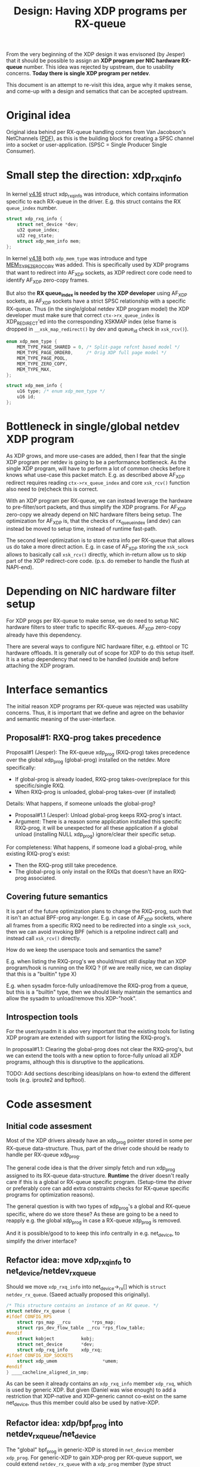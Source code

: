 # -*- fill-column: 76; -*-
#+Title: Design: Having XDP programs per RX-queue

From the very beginning of the XDP design it was envisoned (by Jesper) that
it should be possible to assign an *XDP program per NIC hardware RX-queue*
number.  This idea was rejected by upstream, due to usability concerns.
*Today there is single XDP program per netdev*.

This document is an attempt to re-visit this idea, argue why it makes sense,
and come-up with a design and sematics that can be accepted upstream.

* Original idea

Original idea behind per RX-queue handling comes from Van Jacobson's
NetChannels ([[http://www.lemis.com/grog/Documentation/vj/lca06vj.pdf][PDF]]), as this is the building block for creating a SPSC channel
into a socket or user-application. (SPSC = Single Producer Single Consumer).

* Small step the direction: xdp_rxq_info

In kernel [[https://git.kernel.org/torvalds/c/aecd67b60722d][v4.16]] struct xdp_rxq_info was introduce, which contains
information specific to each RX-queue in the driver.  E.g. this struct
contains the RX =queue_index= number.

#+BEGIN_SRC C
struct xdp_rxq_info {
	struct net_device *dev;
	u32 queue_index;
	u32 reg_state;
	struct xdp_mem_info mem;
};
#+END_SRC

In kernel [[https://git.kernel.org/torvalds/c/5ab073ffd3264][v4.18]] both =xdp_mem_type= was introduce and type [[https://git.kernel.org/torvalds/c/02b55e5657c3a][MEM_TYPE_ZERO_COPY]]
was added. This is specifically used by XDP programs that want to redirect
into AF_XDP sockets, as XDP redirect core code need to identify AF_XDP
zero-copy frames.

But also the *RX queue_index is needed by the XDP developer* using AF_XDP
sockets, as AF_XDP sockets have a strict SPSC relationship with a specific
RX-queue.  Thus (in the single/global netdev XDP program model) the XDP
developer must make sure that correct =ctx->rx_queue_index= is
XDP_REDIRECT'ed into the corresponding XSKMAP index (else frame is dropped
in =__xsk_map_redirect()= by dev and queue_id check in =xsk_rcv()=).

#+BEGIN_SRC C
enum xdp_mem_type {
	MEM_TYPE_PAGE_SHARED = 0, /* Split-page refcnt based model */
	MEM_TYPE_PAGE_ORDER0,     /* Orig XDP full page model */
	MEM_TYPE_PAGE_POOL,
	MEM_TYPE_ZERO_COPY,
	MEM_TYPE_MAX,
};

struct xdp_mem_info {
	u16 type; /* enum xdp_mem_type */
	u16 id;
};
#+END_SRC

* Bottleneck in single/global netdev XDP program

As XDP grows, and more use-cases are added, then I fear that the single XDP
program per netdev is going to be a performance bottleneck.  As the single
XDP program, will have to perform a lot of common checks before it knows
what use-case this packet match. E.g. as described above AF_XDP redirect
requires reading =ctx->rx_queue_index= and core =xsk_rcv()= function also
need to (re)check this is correct.

With an XDP program per RX-queue, we can instead leverage the hardware to
pre-filter/sort packets, and thus simplify the XDP programs. For AF_XDP
zero-copy we already depend on NIC hardware filters being setup.  The
optimization for AF_XDP is, that the checks of rx_queue_index (and dev) can
instead be moved to setup time, instead of runtime fast-path.

The second level optimization is to store extra info per RX-queue that
allows us do take a more direct action.  E.g. in case of AF_XDP storing the
=xsk_sock= allows to basically call =xsk_rcv()= directly, which in-return
allow us to skip part of the XDP redirect-core code. (p.s. do remeber to
handle the flush at NAPI-end).

* Depending on NIC hardware filter setup

For XDP progs per RX-queue to make sense, we do need to setup NIC hardware
filters to steer trafic to specific RX-queues.  AF_XDP zero-copy already
have this dependency.

There are several ways to configure NIC hardware filter, e.g. ethtool or TC
hardware offloads.  It is generally out of scope for XDP to do this setup
itself.  It is a setup dependency that need to be handled (outside and)
before attaching the XDP program.

* Interface semantics

The initial reason XDP programs per RX-queue was rejected was usability
concerns.  Thus, it is important that we define and agree on the behavior
and semantic meaning of the user-interface.

** Proposal#1: RXQ-prog takes precedence

Proposal#1 (Jesper): The RX-queue xdp_prog (RXQ-prog) takes precedence over
the global xdp_prog (global-prog) installed on the netdev.  More
specifically:
 - If global-prog is already loaded, RXQ-prog takes-over/preplace for this
   specific/single RXQ.
 - When RXQ-prog is unloaded, global-prog takes-over (if installed)

Details: What happens, if someone unloads the global-prog?
 - Proposal#1.1 (Jesper): Unload global-prog keeps RXQ-prog's intact.
 - Argument: There is a reason some application installed this specific
   RXQ-prog, it will be unexpected for all these application if a global
   unload (installing NULL xdp_prog) ignore/clear their specific setup.

For completeness: What happens, if someone load a global-prog, while
existing RXQ-prog's exist:
 - Then the RXQ-prog still take precedence.
 - The global-prog is only install on the RXQs that doesn't have an RXQ-prog
   associated.

** Covering future semantics

It is part of the future optimization plans to change the RXQ-prog, such
that it isn't an actual BPF-prog any-longer.  E.g. in case of AF_XDP
sockets, where all frames from a specific RXQ need to be redirected into a
single =xsk_sock=, then we can avoid invoking BPF (which is a retpoline
indirect call) and instead call =xsk_rcv()= directly.

How do we keep the userspace tools and semantics the same?

E.g. when listing the RXQ-prog's we should/must still display that an XDP
program/hook is running on the RXQ ?  (if we are really nice, we can display
that this is a "builtin" type X)

E.g. when sysadm force-fully unload/remove the RXQ-prog from a queue, but
this is a "builtin" type, then we should likely maintain the semantics and
allow the sysadm to unload/remove this XDP-"hook".

** Introspection tools

For the user/sysadm it is also very important that the existing tools for
listing XDP program are extended with support for listing the RXQ-prog's.

In proposal#1.1: Clearing the global-prog does not clear the RXQ-prog's, but
we can extend the tools with a new option to force-fully unload all XDP
programs, although this is disruptive to the applications.

TODO: Add sections describing ideas/plans on how-to extend the different
tools (e.g. iproute2 and bpftool).

* Code assesment

** Initial code assesment

Most of the XDP drivers already have an xdp_prog pointer stored in some per
RX-queue data-structure.  Thus, part of the driver code should be ready to
handle per RX-queue xdp_prog.

The general code idea is that the driver simply fetch and run xdp_prog
assigned to its RX-queue data-structure.  *Runtime* the driver doesn't
really care if this is a global or RX-queue specific program. (Setup-time
the driver or preferably core can add extra constraints checks for RX-queue
specific programs for optimization reasons).

The general question is with two types of xdp_prog's a global and RX-queue
specific, where do we store these?  As these are going to be a need to
reapply e.g. the global xdp_prog in case a RX-queue xdp_prog is removed.

And it is possible/good to to keep this info centrally in e.g. net_device,
to simplify the driver interface?


** Refactor idea: move xdp_rxq_info to net_device/netdev_rx_queue

Should we move =xdp_rxq_info= into net_device->_rx[] which is =struct
netdev_rx_queue=.  (Saeed actually proposed this originally).

#+BEGIN_SRC C
/* This structure contains an instance of an RX queue. */
struct netdev_rx_queue {
#ifdef CONFIG_RPS
	struct rps_map __rcu		*rps_map;
	struct rps_dev_flow_table __rcu	*rps_flow_table;
#endif
	struct kobject			kobj;
	struct net_device		*dev;
	struct xdp_rxq_info		xdp_rxq;
#ifdef CONFIG_XDP_SOCKETS
	struct xdp_umem                 *umem;
#endif
} ____cacheline_aligned_in_smp;
#+END_SRC

As can be seen it already contains an =xdp_rxq_info= member =xdp_rxq=, which
is used by generic XDP.  But given (Daniel was wise enough) to add a
restriction that XDP-native and XDP-generic cannot co-exist on the same
net_device, thus this member could also be used by native-XDP.

** Refactor idea: xdp/bpf_prog into netdev_rx_queue/net_device

The "global" bpf_prog in generic-XDP is stored in =net_device= member
=xdp_prog=.  For generic-XDP to gain XDP-prog per RX-queue support, we could
extend =netdev_rx_queue= with a =xdp_prog= member (type struct =bpf_prog=).

It would be interesting to investigate if it is possible to make drivers
(native-XDP) also use =net_device->xdp_prog= or =netdev_rx_queue->xdp_prog=
instead of storing this in driver local data structures. (As XDP-native and
XDP-generic cannot co-exist, this should be possible).

